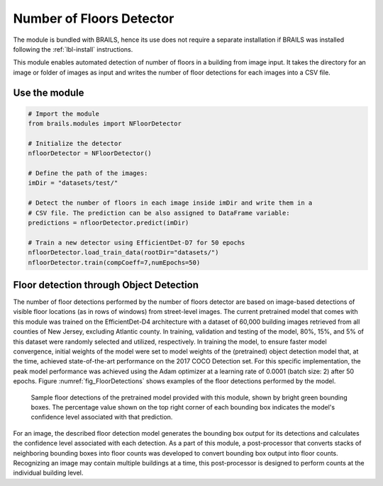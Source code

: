 .. _lbl-nFloorDetector:

Number of Floors Detector
===========================

The module is bundled with BRAILS, hence its use does not require a separate installation if BRAILS was installed following the :ref:`lbl-install` instructions. 

This module enables automated detection of number of floors in a building from image input. It takes the directory for an image or folder of images as input and writes the number of floor detections for each images into a CSV file.

Use the module
-----------------
.. code-block:: none 

    # Import the module
    from brails.modules import NFloorDetector

    # Initialize the detector
    nfloorDetector = NFloorDetector()

    # Define the path of the images:
    imDir = "datasets/test/"

    # Detect the number of floors in each image inside imDir and write them in a 
    # CSV file. The prediction can be also assigned to DataFrame variable:
    predictions = nfloorDetector.predict(imDir)

    # Train a new detector using EfficientDet-D7 for 50 epochs
    nfloorDetector.load_train_data(rootDir="datasets/")
    nfloorDetector.train(compCoeff=7,numEpochs=50)

Floor detection through Object Detection 
-------------------------------------------	
The number of floor detections performed by the number of floors detector are based on image-based detections of visible floor locations (as in rows of windows) from street-level images. The current pretrained model that comes with this module was trained on the EfficientDet-D4 architecture with a dataset of 60,000 building images retrieved from all counties of New Jersey, excluding Atlantic county. In training, validation and testing of the model, 80%, 15%, and 5% of this dataset were randomly selected and utilized, respectively. In training the model, to ensure faster model convergence, initial weights of the model were set to model weights of the (pretrained) object detection model that, at the time, achieved state-of-the-art performance on the 2017 COCO Detection set. For this specific implementation, the peak model performance was achieved using the Adam optimizer at a learning rate of 0.0001 (batch size: 2) after 50 epochs. Figure :numref:`fig_FloorDetections` shows examples of the floor detections performed by the model.

.. _fig_FloorDetections:
.. figure:: ../../../images/image_examples/nFloor/sampleModelOutputs.gif
   :width: 70 %
   :alt: Sample model floor detections

   Sample floor detections of the pretrained model provided with this module, shown by bright green bounding boxes. The percentage value shown on the top right corner of each bounding box indicates the model's confidence level associated with that prediction.

For an image, the described floor detection model generates the bounding box output for its detections and calculates the confidence level associated with each detection. As a part of this module, a post-processor that converts stacks of neighboring bounding boxes into floor counts was developed to convert bounding box output into floor counts. Recognizing an image may contain multiple buildings at a time, this post-processor is designed to perform counts at the individual building level. 